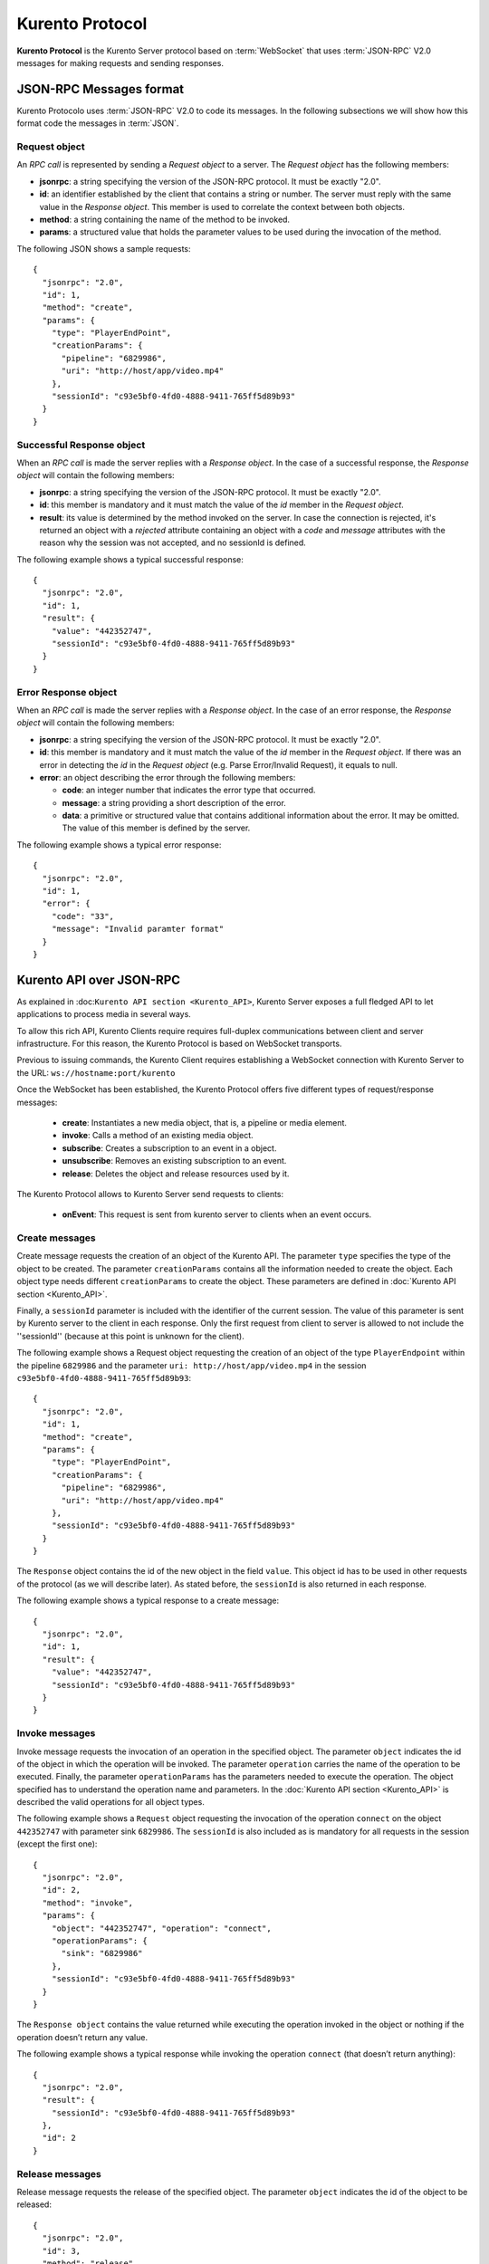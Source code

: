 .. _kurentoprotocol:

%%%%%%%%%%%%%%%%
Kurento Protocol
%%%%%%%%%%%%%%%%

.. highlight:: json

**Kurento Protocol** is the Kurento Server protocol based on :term:`WebSocket`
that uses :term:`JSON-RPC` V2.0 messages for making requests and sending
responses.


JSON-RPC Messages format
========================

Kurento Protocolo uses :term:`JSON-RPC` V2.0 to code its messages. In the
following subsections we will show how this format code the messages in
:term:`JSON`.

Request object
~~~~~~~~~~~~~~

An *RPC call* is represented by sending a *Request object* to a server. The
*Request object* has the following members:

-  **jsonrpc**: a string specifying the version of the JSON-RPC protocol. It
   must be exactly "2.0".
-  **id**: an identifier established by the client that contains a string or
   number. The server must reply with the same value in the *Response object*.
   This member is used to correlate the context between both objects.
-  **method**: a string containing the name of the method to be invoked.
-  **params**: a structured value that holds the parameter values to be used
   during the invocation of the method.

The following JSON shows a sample requests::

    {
      "jsonrpc": "2.0",
      "id": 1,
      "method": "create",
      "params": {
        "type": "PlayerEndPoint",
        "creationParams": {
          "pipeline": "6829986",
          "uri": "http://host/app/video.mp4"
        },
        "sessionId": "c93e5bf0-4fd0-4888-9411-765ff5d89b93"
      }
    }

Successful Response object
~~~~~~~~~~~~~~~~~~~~~~~~~~

When an *RPC call* is made the server replies with a *Response object*. In the
case of a successful response, the *Response object* will contain the following
members:

-  **jsonrpc**: a string specifying the version of the JSON-RPC protocol. It
   must be exactly "2.0".
-  **id**: this member is mandatory and it must match the value of the *id*
   member in the *Request object*.
-  **result**: its value is determined by the method invoked on the server.
   In case the connection is rejected, it's returned an object with a
   *rejected* attribute containing an object with a *code* and *message*
   attributes with the reason why the session was not accepted, and no
   sessionId is defined.

The following example shows a typical successful response::

    {
      "jsonrpc": "2.0",
      "id": 1,
      "result": {
        "value": "442352747",
        "sessionId": "c93e5bf0-4fd0-4888-9411-765ff5d89b93"
      }
    }

Error Response object
~~~~~~~~~~~~~~~~~~~~~

When an *RPC call* is made the server replies with a *Response object*. In the
case of an error response, the *Response object* will contain the following
members:

-  **jsonrpc**: a string specifying the version of the JSON-RPC protocol. It
   must be exactly "2.0".
-  **id**: this member is mandatory and it must match the value of the *id*
   member in the *Request object*. If there was an error in detecting the *id*
   in the *Request object* (e.g. Parse Error/Invalid Request), it equals to
   null.
-  **error**: an object describing the error through the following members:

   -  **code**: an integer number that indicates the error type that
      occurred.
   -  **message**: a string providing a short description of the error.
   -  **data**: a primitive or structured value that contains additional
      information about the error. It may be omitted. The value of this member
      is defined by the server.

The following example shows a typical error response::

    {
      "jsonrpc": "2.0",
      "id": 1,
      "error": {
        "code": "33",
        "message": "Invalid paramter format"
      }
    }

Kurento API over JSON-RPC
=========================

As explained in :doc:``Kurento API section <Kurento_API>``, Kurento Server
exposes a full fledged API to let applications to process media in several ways.

To allow this rich API, Kurento Clients require requires full-duplex
communications between client and server infrastructure. For this reason, the
Kurento Protocol is based on WebSocket transports.

Previous to issuing commands, the Kurento Client requires establishing a
WebSocket connection with Kurento Server to the URL:
``ws://hostname:port/kurento``

Once the WebSocket has been established, the Kurento Protocol offers five
different types of request/response messages:
 - **create**: Instantiates a new media object, that is, a pipeline or media
   element.
 - **invoke**: Calls a method of an existing media object.
 - **subscribe**: Creates a subscription to an event in a object.
 - **unsubscribe**: Removes an existing subscription to an event.
 - **release**: Deletes the object and release resources used by it.

The Kurento Protocol allows to Kurento Server send requests to clients:

 - **onEvent**: This request is sent from kurento server to clients when an
   event occurs.

Create messages
~~~~~~~~~~~~~~~

Create message requests the creation of an object of the Kurento API. The
parameter ``type`` specifies the type of the object to be created. The
parameter ``creationParams`` contains all the information needed to create the
object. Each object type needs different ``creationParams`` to create the
object. These parameters are defined in
:doc:`Kurento API section <Kurento_API>`.

Finally, a ``sessionId`` parameter is included with the identifier of the
current session. The value of this parameter is sent by Kurento server to the
client in each response. Only the first request from client to server is
allowed to not include the ''sessionId'' (because at this point is unknown for
the client).

The following example shows a Request object requesting the creation of an
object of the type ``PlayerEndpoint`` within the pipeline ``6829986`` and the
parameter ``uri: http://host/app/video.mp4`` in the session
``c93e5bf0-4fd0-4888-9411-765ff5d89b93``::

    {
      "jsonrpc": "2.0",
      "id": 1,
      "method": "create",
      "params": {
        "type": "PlayerEndPoint",
        "creationParams": {
          "pipeline": "6829986",
          "uri": "http://host/app/video.mp4"
        },
        "sessionId": "c93e5bf0-4fd0-4888-9411-765ff5d89b93"
      }
    }

The ``Response`` object contains the id of the new object in the field
``value``. This object id has to be used in other requests of the protocol (as
we will describe later). As stated before, the ``sessionId`` is also returned
in each response.

The following example shows a typical response to a create message::

    {
      "jsonrpc": "2.0",
      "id": 1,
      "result": {
        "value": "442352747",
        "sessionId": "c93e5bf0-4fd0-4888-9411-765ff5d89b93"
      }
    }

Invoke messages
~~~~~~~~~~~~~~~

Invoke message requests the invocation of an operation in the specified object.
The parameter ``object`` indicates the id of the object in which the operation
will be invoked. The parameter ``operation`` carries the name of the operation
to be executed. Finally, the parameter ``operationParams`` has the parameters
needed to execute the operation. The object specified has to understand the
operation name and parameters. In the :doc:`Kurento API section <Kurento_API>`
is described the valid operations for all object types.

The following example shows a ``Request`` object requesting the invocation of
the operation ``connect`` on the object ``442352747`` with parameter sink
``6829986``. The ``sessionId`` is also included as is mandatory for all
requests in the session (except the first one)::

    {
      "jsonrpc": "2.0",
      "id": 2,
      "method": "invoke",
      "params": {
        "object": "442352747", "operation": "connect",
        "operationParams": {
          "sink": "6829986"
        },
        "sessionId": "c93e5bf0-4fd0-4888-9411-765ff5d89b93"
      }
    }

The ``Response object`` contains the value returned while executing the
operation invoked in the object or nothing if the operation doesn’t return any
value.

The following example shows a typical response while invoking the operation
``connect`` (that doesn’t return anything)::

    {
      "jsonrpc": "2.0",
      "result": {
        "sessionId": "c93e5bf0-4fd0-4888-9411-765ff5d89b93"
      },
      "id": 2
    }

Release messages
~~~~~~~~~~~~~~~~

Release message requests the release of the specified object. The parameter
``object`` indicates the id of the object to be released::

    {
      "jsonrpc": "2.0",
      "id": 3,
      "method": "release",
      "params": {
        "object": "442352747",
        "sessionId": "c93e5bf0-4fd0-4888-9411-765ff5d89b93"
      }
    }

The ``Response`` object only contains the ``sessionID``. The following example
shows the typical response of a release request::

    {
      "jsonrpc":"2.0",
      "id":3,
      "result": {
        "sessionId":"c93e5bf0-4fd0-4888-9411-765ff5d89b93"
      }
    }

Subscribe messages
~~~~~~~~~~~~~~~~~~

Subscribe message requests the subscription to a certain kind of events in the
specified object. The parameter ``object`` indicates the id of the object to
subscribe for events. The parameter ``type`` specifies the type of the events.
If a client is subscribed for a certain type of events in an object, each time
an event is fired in this object, a request with method ``onEvent`` is sent
from kurento Server to the client. This kind of request is described few
sections later.

The following example shows a ``Request`` object requesting the subscription of
the event type ``EndOfStream`` on the object ``311861480``. The ``sessionId``
is also included::

    {
      "jsonrpc":"2.0",
      "id":4,
      "method":"subscribe",
      "params":{
        "object":"311861480",
        "type":"EndOfStream",
        "sessionId":"c93e5bf0-4fd0-4888-9411-765ff5d89b93"
      }
    }

The ``Response`` object contains the subscription identifier. This value can be
used later to remove this subscription.

The following example shows the response of subscription request. The ``value``
attribute contains the subscription id::

    {
      "jsonrpc":"2.0",
      "id":4,
      "result": {
        "value":"353be312-b7f1-4768-9117-5c2f5a087429",
        "sessionId":"c93e5bf0-4fd0-4888-9411-765ff5d89b93"
      }
    }

Unsubscribe messages
~~~~~~~~~~~~~~~~~~~~

Unsubscribe message requests the cancellation of a previous event subscription.
The parameter subscription contains the ``subscription`` id received from the
server when the subscription was created.

The following example shows a ``Request object`` requesting the cancellation of
the subscription ``353be312-b7f1-4768-9117-5c2f5a087429``::

    {
      "jsonrpc":"2.0",
      "id":5,
      "method":"unsubscribe",
      "params": {
        "subscription":"353be312-b7f1-4768-9117-5c2f5a087429",
        "sessionId":"c93e5bf0-4fd0-4888-9411-765ff5d89b93"
      }
    }

The ``Response`` object only contains the ``sessionID``. The following example
shows the typical response of an unsubscription request::

    {
      "jsonrpc":"2.0",
      "id":5,
      "result": {
        "sessionId":"c93e5bf0-4fd0-4888-9411-765ff5d89b93"
      }
    }


OnEvent Message
~~~~~~~~~~~~~~~

When a client is subscribed to a type of events in an object, the server send an
``onEvent`` request each time an event of that type is fired in the object.
This is possible because the Kurento Protocol is implemented with websockets
and there is a full duplex channel between client and server. The request that
server send to client has all the information about the event:

  - **data**: Information about this specific of this type of event.
  - **source**: the object source of the event.
  - **type**: The type of the event.
  - **subscription**: subscription id for which the event is fired.

The following example shows a notification sent for server to client to notify
an event of type ``EndOfStream`` in the object ``311861480`` with subscription
``353be312-b7f1-4768-9117-5c2f5a087429``::

    {
      "jsonrpc": "2.0",
      "id": 6,
      "method": "onEvent",
      "params": {
        "value": {
           "data":{
              "source":"311861480",
              "type":"EndOfStream"
          },
          "object":"311861480",
          "subscription":"353be312-b7f1-4768-9117-5c2f5a087429",
          "type":"EndOfStream",
        },
        "sessionId":"4f5255d5-5695-4e1c-aa2b-722e82db5260"
      }
    }

The ``Response`` object does not contain any information. Is only a form of
acknowledge message. The following example shows the typical response of an
onEvent request::

    {
      "jsonrpc":"2.0",
      "id":6,
      "result": ""
    }


